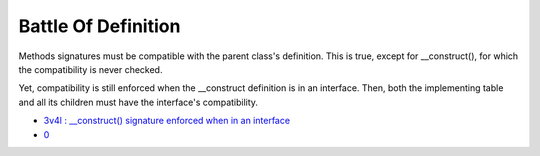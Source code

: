 .. _battle-of-definition:

Battle Of Definition
--------------------

.. meta::
	:description:
		Battle Of Definition: Methods signatures must be compatible with the parent class's definition.
	:twitter:card: summary_large_image
	:twitter:site: @exakat
	:twitter:title: Battle Of Definition
	:twitter:description: Battle Of Definition: Methods signatures must be compatible with the parent class's definition
	:twitter:creator: @exakat
	:twitter:image:src: https://php-tips.readthedocs.io/en/latest/_images/battle_of_definitions.png
	:og:image: https://php-tips.readthedocs.io/en/latest/_images/battle_of_definitions.png
	:og:title: Battle Of Definition
	:og:type: article
	:og:description: Methods signatures must be compatible with the parent class's definition
	:og:url: https://php-tips.readthedocs.io/en/latest/tips/battle_of_definitions.html
	:og:locale: en

.. raw:: html

	<script type="application/ld+json">{"@context":"https:\/\/schema.org","@graph":[{"@type":"WebPage","@id":"https:\/\/php-tips.readthedocs.io\/en\/latest\/tips\/battle_of_definitions.html","url":"https:\/\/php-tips.readthedocs.io\/en\/latest\/tips\/battle_of_definitions.html","name":"Battle Of Definition","isPartOf":{"@id":"https:\/\/www.exakat.io\/"},"datePublished":"Thu, 23 Jan 2025 15:26:48 +0000","dateModified":"Thu, 23 Jan 2025 15:26:48 +0000","description":"Methods signatures must be compatible with the parent class's definition","inLanguage":"en-US","potentialAction":[{"@type":"ReadAction","target":["https:\/\/php-tips.readthedocs.io\/en\/latest\/tips\/battle_of_definitions.html"]}]},{"@type":"WebSite","@id":"https:\/\/www.exakat.io\/","url":"https:\/\/www.exakat.io\/","name":"Exakat","description":"Smart PHP static analysis","inLanguage":"en-US"}]}</script>

Methods signatures must be compatible with the parent class's definition. This is true, except for __construct(), for which the compatibility is never checked.

Yet, compatibility is still enforced when the __construct definition is in an interface. Then, both the implementing table and all its children must have the interface's compatibility.

.. image:: ../images/battle_of_definitions.png

* `3v4l : __construct() signature enforced when in an interface <https://3v4l.org/QPaRG>`_
* `0 <https://3v4l.org/5qeE1>`_


